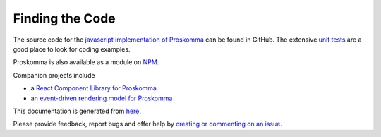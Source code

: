.. _code:

################
Finding the Code
################

The source code for the `javascript implementation of Proskomma <https://github.com/mvahowe/proskomma-js>`_ can be found in GitHub. The extensive `unit tests <https://github.com/mvahowe/proskomma-js/tree/master/test/code>`_ are a good place to look for coding examples.

Proskomma is also available as a module on `NPM <https://www.npmjs.com/package/proskomma>`_.

Companion projects include

- a `React Component Library for Proskomma <https://github.com/mvahowe/proskomma-react>`_

- an `event-driven rendering model for Proskomma <https://github.com/mvahowe/proskomma-render>`_

This documentation is generated from `here <https://github.com/mvahowe/proskomma-ecosystem/tree/main/docs>`_.

Please provide feedback, report bugs and offer help by `creating or commenting on an issue <https://github.com/mvahowe/proskomma-js/issues>`_.
